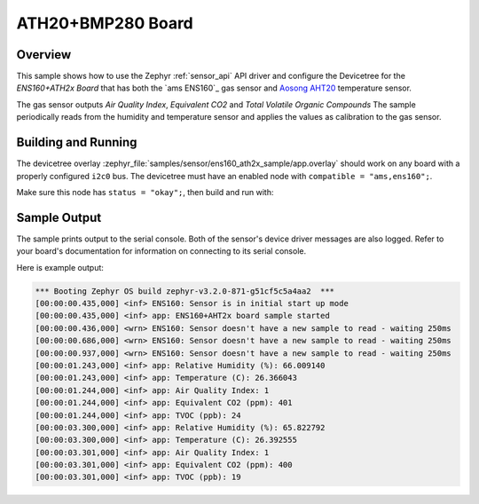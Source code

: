 .. _ens160_ath2x_sample:

ATH20+BMP280 Board
##################

Overview
********

This sample shows how to use the Zephyr :ref:`sensor_api` API driver and configure the Devicetree for the *ENS160+ATH2x Board* that has both the
`ams ENS160`_ gas sensor and `Aosong AHT20`_ temperature sensor.

.. _Bosch BMP280:
   https://www.bosch-sensortec.com/media/boschsensortec/downloads/datasheets/bst-bmp280-ds001.pdf

.. _Aosong AHT20:
   http://www.aosong.com/en/products-32.html

The gas sensor outputs *Air Quality Index*, *Equivalent CO2* and *Total Volatile Organic Compounds*
The sample periodically reads from the humidity and temperature sensor and applies the values as calibration to the gas sensor.

Building and Running
********************

The devicetree overlay :zephyr_file:`samples/sensor/ens160_ath2x_sample/app.overlay` should work on any board with a properly configured ``i2c0`` bus.
The devicetree must have an enabled node with ``compatible = "ams,ens160";``.



.. _ENS160 datasheet:
   https://www.sciosense.com/wp-content/uploads/documents/SC-001224-DS-7-ENS160-Datasheet.pdf

.. _AHT20 datasheet:
   http://www.aosong.com/userfiles/files/media/Data%20Sheet%20AHT20.pdf


Make sure this node has ``status = "okay";``, then build and run with:

.. zephyr-app-commands::
   :zephyr-app: samples/sensor/ens160_ath2x_sample
   :goals: build flash
   :board: esp32



Sample Output
*************

The sample prints output to the serial console. Both of the sensor's device driver messages
are also logged. Refer to your board's documentation for information on
connecting to its serial console.

Here is example output:

.. code-block:: none

   *** Booting Zephyr OS build zephyr-v3.2.0-871-g51cf5c5a4aa2  ***
   [00:00:00.435,000] <inf> ENS160: Sensor is in initial start up mode
   [00:00:00.435,000] <inf> app: ENS160+AHT2x board sample started
   [00:00:00.436,000] <wrn> ENS160: Sensor doesn't have a new sample to read - waiting 250ms
   [00:00:00.686,000] <wrn> ENS160: Sensor doesn't have a new sample to read - waiting 250ms
   [00:00:00.937,000] <wrn> ENS160: Sensor doesn't have a new sample to read - waiting 250ms
   [00:00:01.243,000] <inf> app: Relative Humidity (%): 66.009140
   [00:00:01.243,000] <inf> app: Temperature (C): 26.366043
   [00:00:01.244,000] <inf> app: Air Quality Index: 1
   [00:00:01.244,000] <inf> app: Equivalent CO2 (ppm): 401
   [00:00:01.244,000] <inf> app: TVOC (ppb): 24
   [00:00:03.300,000] <inf> app: Relative Humidity (%): 65.822792
   [00:00:03.300,000] <inf> app: Temperature (C): 26.392555
   [00:00:03.301,000] <inf> app: Air Quality Index: 1
   [00:00:03.301,000] <inf> app: Equivalent CO2 (ppm): 400
   [00:00:03.301,000] <inf> app: TVOC (ppb): 19
